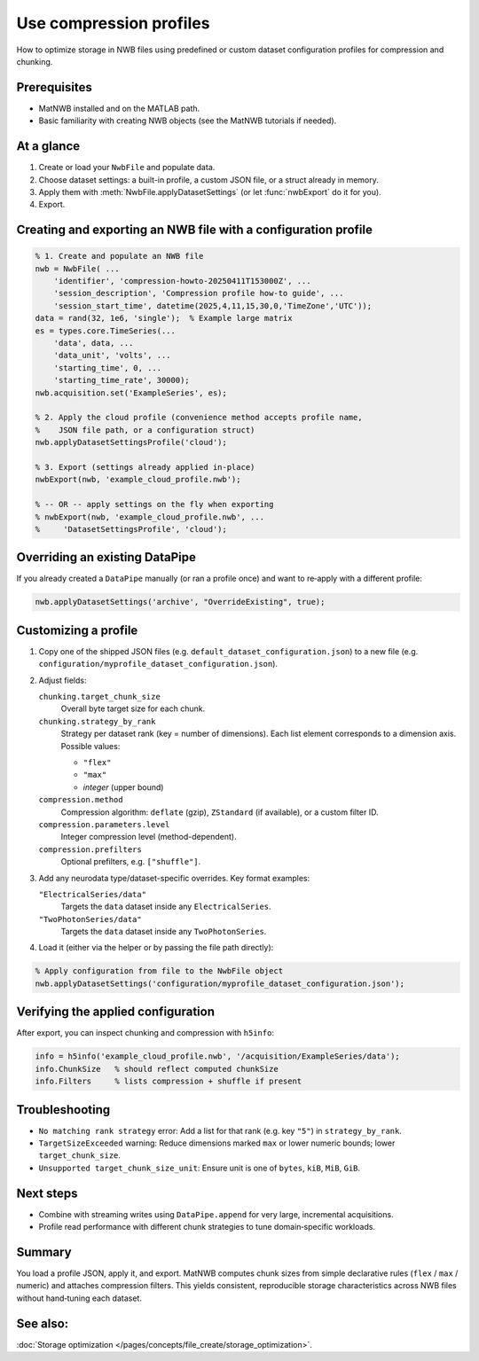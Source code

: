 .. _howto-compression-profiles:

Use compression profiles
========================

How to optimize storage in NWB files using predefined or custom dataset configuration profiles for compression and chunking.

Prerequisites
-------------
* MatNWB installed and on the MATLAB path.
* Basic familiarity with creating NWB objects (see the MatNWB tutorials if needed).

.. contents:: On this page
    :local:
    :depth: 2

At a glance
-----------
1. Create or load your ``NwbFile`` and populate data.
2. Choose dataset settings: a built-in profile, a custom JSON file, or a struct already in memory.
3. Apply them with :meth:`NwbFile.applyDatasetSettings` (or let :func:`nwbExport` do it for you).
4. Export.


Creating and exporting an NWB file with a configuration profile
---------------------------------------------------------------
.. code-block:: matlab

    % 1. Create and populate an NWB file
    nwb = NwbFile( ...
        'identifier', 'compression-howto-20250411T153000Z', ...
        'session_description', 'Compression profile how-to guide', ...
        'session_start_time', datetime(2025,4,11,15,30,0,'TimeZone','UTC'));
    data = rand(32, 1e6, 'single');  % Example large matrix
    es = types.core.TimeSeries(...
        'data', data, ...
        'data_unit', 'volts', ...
        'starting_time', 0, ...
        'starting_time_rate', 30000);
    nwb.acquisition.set('ExampleSeries', es);

    % 2. Apply the cloud profile (convenience method accepts profile name,
    %    JSON file path, or a configuration struct)
    nwb.applyDatasetSettingsProfile('cloud');

    % 3. Export (settings already applied in-place)
    nwbExport(nwb, 'example_cloud_profile.nwb');

    % -- OR -- apply settings on the fly when exporting
    % nwbExport(nwb, 'example_cloud_profile.nwb', ...
    %     'DatasetSettingsProfile', 'cloud');


Overriding an existing DataPipe
-------------------------------
If you already created a ``DataPipe`` manually (or ran a profile once) and want to re‑apply with a different profile:

.. code-block:: matlab

    nwb.applyDatasetSettings('archive', "OverrideExisting", true);

Customizing a profile
---------------------

1. Copy one of the shipped JSON files (e.g. ``default_dataset_configuration.json``) to a new file (e.g. ``configuration/myprofile_dataset_configuration.json``).

2. Adjust fields:

   ``chunking.target_chunk_size``
       Overall byte target size for each chunk.

   ``chunking.strategy_by_rank``
       Strategy per dataset rank (key = number of dimensions).
       Each list element corresponds to a dimension axis.
       Possible values:

       - ``"flex"``
       - ``"max"``
       - *integer* (upper bound)

   ``compression.method``
       Compression algorithm: ``deflate`` (gzip), ``ZStandard`` (if available), or a custom filter ID.

   ``compression.parameters.level``
       Integer compression level (method-dependent).

   ``compression.prefilters``
       Optional prefilters, e.g. ``["shuffle"]``.

3. Add any neurodata type/dataset-specific overrides. Key format examples:

   ``"ElectricalSeries/data"``
       Targets the ``data`` dataset inside any ``ElectricalSeries``.

   ``"TwoPhotonSeries/data"``
       Targets the ``data`` dataset inside any ``TwoPhotonSeries``.


4. Load it (either via the helper or by passing the file path directly):

.. code-block:: matlab


    % Apply configuration from file to the NwbFile object
    nwb.applyDatasetSettings('configuration/myprofile_dataset_configuration.json');


Verifying the applied configuration
----------------------------------
After export, you can inspect chunking and compression with ``h5info``:

.. code-block:: matlab

    info = h5info('example_cloud_profile.nwb', '/acquisition/ExampleSeries/data');
    info.ChunkSize   % should reflect computed chunkSize
    info.Filters     % lists compression + shuffle if present

Troubleshooting
---------------
* ``No matching rank strategy`` error: Add a list for that rank (e.g. key ``"5"``) in ``strategy_by_rank``.
* ``TargetSizeExceeded`` warning: Reduce dimensions marked ``max`` or lower numeric bounds; lower ``target_chunk_size``.
* ``Unsupported target_chunk_size_unit``: Ensure unit is one of ``bytes``, ``kiB``, ``MiB``, ``GiB``.

Next steps
----------
* Combine with streaming writes using ``DataPipe.append`` for very large, incremental acquisitions.
* Profile read performance with different chunk strategies to tune domain‑specific workloads.

Summary
-------
You load a profile JSON, apply it, and export. MatNWB computes chunk sizes from simple declarative rules (``flex`` / ``max`` / numeric) and attaches compression filters. This yields consistent, reproducible storage characteristics across NWB files without hand‑tuning each dataset.


See also:
---------
:doc:`Storage optimization </pages/concepts/file_create/storage_optimization>`.
